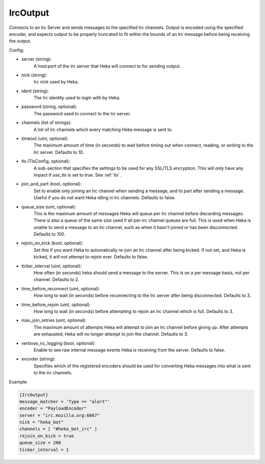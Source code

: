 
IrcOutput
===============

Connects to an Irc Server and sends messages to the specified Irc channels.
Output is encoded using the specified encoder, and expects output to be properly
truncated to fit within the bounds of an Irc message before being receiving the
output.

Config:

- server (string):
    A host:port of the irc server that Heka will connect to for sending output.
- nick (string):
    Irc nick used by Heka.
- ident (string):
    The Irc identity used to login with by Heka.
- password (string, optional):
    The password used to connect to the Irc server.
- channels (list of strings):
    A list of Irc channels which every matching Heka message is sent to.
- timeout (uint, optional):
    The maximum amount of time (in seconds) to wait before timing out when
    connect, reading, or writing to the Irc server. Defaults to 10.
- tls (TlsConfig, optional):
    A sub-section that specifies the settings to be used for any SSL/TLS
    encryption. This will only have any impact if `use_tls` is set to true.
    See :ref:`tls`.
- join_and_part (bool, optional):
    Set to enable only joining an Irc channel when sending a message, and to part
    after sending a message. Useful if you do not want Heka idling in Irc channels.
    Defaults to false.
- queue_size (uint, optional):
    This is the maximum amount of messages Heka will queue per Irc channel
    before discarding messages. There is also a queue of the same size used
    if all per-irc channel queues are full. This is used when Heka is unable to
    send a message to an Irc channel, such as when it hasn't joined or has been
    disconnected. Defaults to 100.
- rejoin_on_kick (bool, optional):
    Set this if you want Heka to automatically re-join an Irc channel after being
    kicked. If not set, and Heka is kicked, it will not attempt to rejoin ever.
    Defaults to false.
- ticker_interval (uint, optional):
    How often (in seconds) heka should send a message to the server. This is
    on a per message basis, not per channel. Defaults to 2.
- time_before_reconnect (uint, optional):
    How long to wait (in seconds) before reconnecting to the Irc server after
    being disconnected. Defaults to 3.
- time_before_rejoin (uint, optional):
    How long to wait (in seconds) before attempting to rejoin an Irc channel
    which is full. Defaults to 3.
- max_join_retries (uint, optional):
    The maximum amount of attempts Heka will attempt to join an Irc channel
    before giving up. After attempts are exhausted, Heka will no longer attempt
    to join the channel. Defaults to 3.
- verbose_irc_logging (bool, optional):
    Enable to see raw internal message events Heka is receiving from the server.
    Defaults to false.
- encoder (string):
    Specifies which of the registered encoders should be used for converting
    Heka messages into what is sent to the irc channels.


Example:

.. code-block:: ini

    [IrcOutput]
    message_matcher = 'Type == "alert"'
    encoder = "PayloadEncoder"
    server = "irc.mozilla.org:6667"
    nick = "heka_bot"
    channels = [ "#heka_bot_irc" ]
    rejoin_on_kick = true
    queue_size = 200
    ticker_interval = 1
